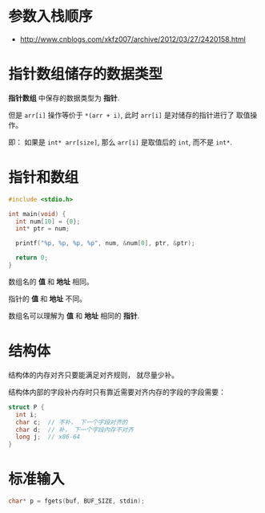 * 参数入栈顺序
  + http://www.cnblogs.com/xkfz007/archive/2012/03/27/2420158.html

* 指针数组储存的数据类型
  *指针数组* 中保存的数据类型为 *指针*.

  但是 ~arr[i]~ 操作等价于 ~*(arr + i)~, 此时 ~arr[i]~ 是对储存的指针进行了
  取值操作。

  即： 如果是 ~int* arr[size]~, 那么 ~arr[i]~ 是取值后的 ~int~, 而不是 ~int*~.

* 指针和数组
  #+BEGIN_SRC C
    #include <stdio.h>

    int main(void) {
      int num[10] = {0};
      int* ptr = num;

      printf("%p, %p, %p, %p", num, &num[0], ptr, &ptr);

      return 0;
    }
  #+END_SRC

  数组名的 *值* 和 *地址* 相同。

  指针的 *值* 和 *地址* 不同。

  数组名可以理解为 *值* 和 *地址* 相同的 *指针*.

* 结构体
  结构体的内存对齐只要能满足对齐规则， 就尽量少补。

  结构体内部的字段补内存时只有靠近需要对齐内存的字段的字段需要：
  #+BEGIN_SRC C
    struct P {
      int i;
      char c;  // 不补， 下一个字段对齐的
      char d;  // 补， 下一个字段内存不对齐
      long j;  // x86-64
    }
  #+END_SRC

* 标准输入
  #+BEGIN_SRC C
    char* p = fgets(buf, BUF_SIZE, stdin);
  #+END_SRC

